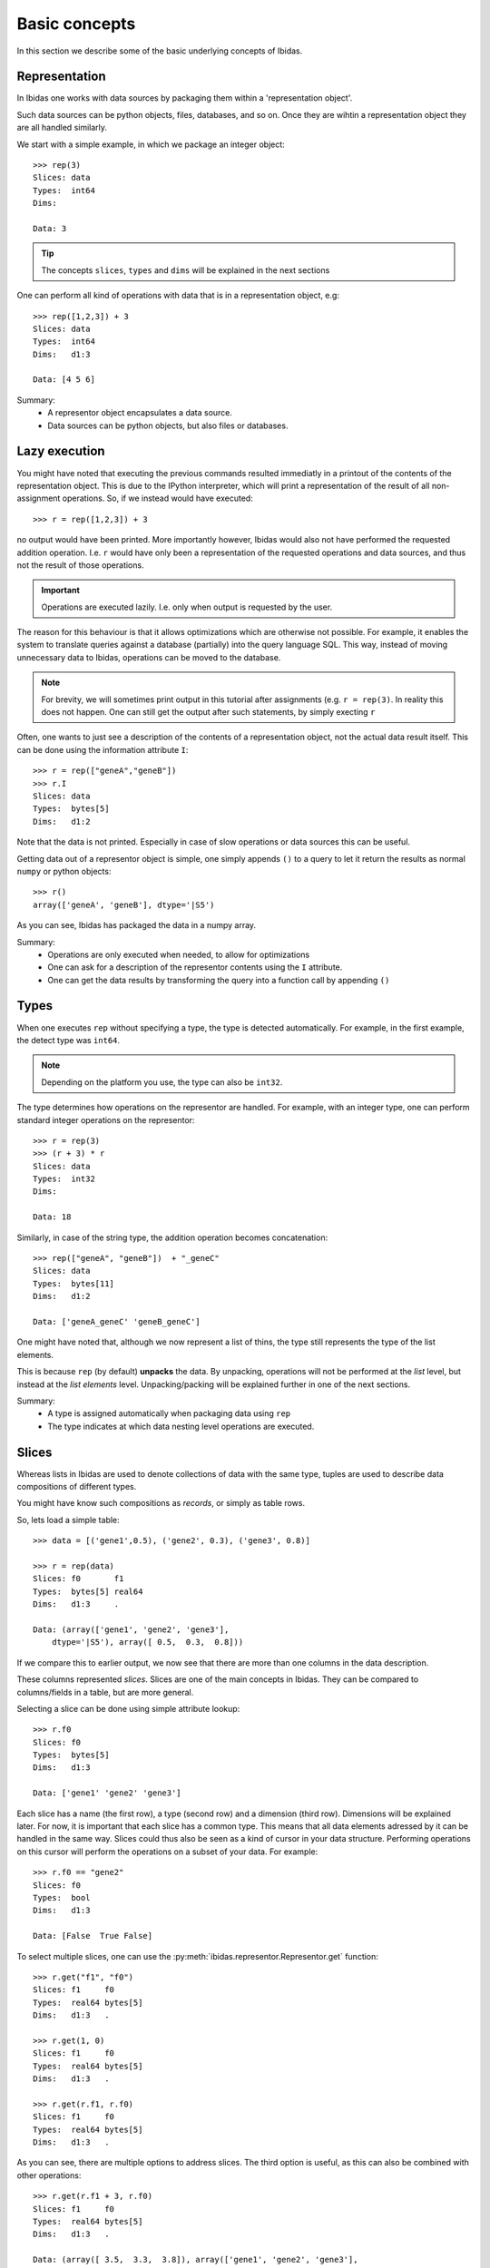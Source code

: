 Basic concepts
==============

In this section we describe some of the basic underlying concepts of Ibidas.

Representation
--------------

In Ibidas one works with data sources by packaging them within a 'representation object'.

Such data sources can be python objects, files, databases, and so on. 
Once they are wihtin a representation object they are all handled similarly.

We start with a simple example, in which we package an integer object::

    >>> rep(3)
    Slices: data  
    Types:  int64
    Dims:         
    
    Data: 3

.. tip::
    The concepts ``slices``, ``types`` and ``dims`` will be explained in the next sections


One can perform all kind of operations with data that is in a representation object, e.g::

    >>> rep([1,2,3]) + 3
    Slices: data  
    Types:  int64 
    Dims:   d1:3  

    Data: [4 5 6]

Summary:
    * A representor object encapsulates a data source. 

    * Data sources can be python objects, but also files or databases.

Lazy execution
--------------

You might have noted that executing the previous commands resulted immediatly in a printout 
of the contents of the representation object. This is due to the IPython interpreter, 
which will print a representation of the result of all non-assignment operations. 
So, if we instead would have executed::
    
    >>> r = rep([1,2,3]) + 3

no output would have been printed. More importantly however, Ibidas would also not have performed the
requested addition operation. I.e. ``r`` would have only been a representation of the requested operations 
and data sources, and thus not the result of those operations.

.. important::
    Operations are executed lazily. I.e. only when output is requested by the user.

The reason for this behaviour is that it allows optimizations which are otherwise not possible. For example, it 
enables the system to translate queries against a database (partially) into the query language SQL. This way, 
instead of moving unnecessary data to Ibidas, operations can be moved to the database.

.. note::
   For brevity, we will sometimes print output in this tutorial after assignments (e.g. ``r = rep(3)``.
   In reality this does not happen. One can still get the output after such statements, by simply execting ``r``

Often, one wants to just see a description of the contents of a representation object, not the actual data result itself.
This can be done using the information attribute ``I``::

    >>> r = rep(["geneA","geneB"])
    >>> r.I
    Slices: data     
    Types:  bytes[5] 
    Dims:   d1:2 

Note that the data is not printed. Especially in case of slow operations or data sources this can be useful.


Getting data out of a representor object is simple, one simply appends ``()`` to a query to let it return the 
results as normal ``numpy`` or python objects::

    >>> r()
    array(['geneA', 'geneB'], dtype='|S5')

As you can see, Ibidas has packaged the data in a numpy array. 

Summary:
    * Operations are only executed when needed, to allow for optimizations

    * One can ask for a description of the representor contents using the ``I`` attribute.

    * One can get the data results by transforming the query into a function call by appending ``()``

Types
-----
When one executes ``rep`` without specifying a type, the type is detected automatically.
For example, in the first example, the detect type was ``int64``. 

.. note::
    Depending on the platform you use, the type can also be ``int32``.

The type determines how operations on the representor are handled.
For example, with an integer type, one can perform standard integer operations on the representor::
    
    >>> r = rep(3)
    >>> (r + 3) * r
    Slices: data 
    Types:  int32 
    Dims:         

    Data: 18

Similarly, in case of the string type, the addition operation becomes concatenation::

    >>> rep(["geneA", "geneB"])  + "_geneC"
    Slices: data      
    Types:  bytes[11] 
    Dims:   d1:2      

    Data: ['geneA_geneC' 'geneB_geneC']

One might have noted that, although we now represent a list of thins, the type still represents the
type of the list elements. 

This is because ``rep`` (by default) **unpacks** the data. By unpacking, operations
will not be performed at the *list* level, but instead at the *list elements* level. Unpacking/packing will be explained
further in one of the next sections.

Summary:
    * A type is assigned automatically when packaging data using ``rep``

    * The type indicates at which data nesting level operations are executed. 


Slices
------

Whereas lists in Ibidas are used to denote collections of data with the same type,
tuples are used to describe data compositions of different types. 

You might have know such compositions as *records*, or simply as table rows.

So, lets load a simple table::
    
    >>> data = [('gene1',0.5), ('gene2', 0.3), ('gene3', 0.8)]
    
    >>> r = rep(data)
    Slices: f0       f1     
    Types:  bytes[5] real64 
    Dims:   d1:3     .      

    Data: (array(['gene1', 'gene2', 'gene3'], 
        dtype='|S5'), array([ 0.5,  0.3,  0.8]))


If we compare this to earlier output, we now see that there are more than one columns in the data description.

These columns represented *slices*. Slices are one of the main concepts in Ibidas. They can be compared to columns/fields in a table, but are more general.

Selecting a slice can be done using simple attribute lookup::

    >>> r.f0
    Slices: f0       
    Types:  bytes[5] 
    Dims:   d1:3     

    Data: ['gene1' 'gene2' 'gene3']


Each slice has a name (the first row), a type (second row) and a dimension (third row). Dimensions will be explained later. For now, it is important that each
slice has a common type. This means that all data elements adressed by it can be handled in the same way. Slices could thus also be seen as a kind of cursor in your data structure.
Performing operations on this cursor will perform the operations on a subset of your data. For example::

    >>> r.f0 == "gene2"
    Slices: f0
    Types:  bool
    Dims:   d1:3

    Data: [False  True False]

To select multiple slices, one can use the :py:meth:`ibidas.representor.Representor.get` function::

    >>> r.get("f1", "f0")
    Slices: f1     f0       
    Types:  real64 bytes[5] 
    Dims:   d1:3   . 

    >>> r.get(1, 0)
    Slices: f1     f0       
    Types:  real64 bytes[5] 
    Dims:   d1:3   . 

    >>> r.get(r.f1, r.f0)
    Slices: f1     f0       
    Types:  real64 bytes[5] 
    Dims:   d1:3   . 

As you can see, there are multiple options to address slices.  The third option is useful, as this can also be combined with other operations::

    >>> r.get(r.f1 + 3, r.f0)
    Slices: f1     f0       
    Types:  real64 bytes[5] 
    Dims:   d1:3   .        

    Data: (array([ 3.5,  3.3,  3.8]), array(['gene1', 'gene2', 'gene3'], 
        dtype='|S5'))

One can also use this function to combine slices, e.g::

    >>> r.get(r.f0, rep("cancer_genes"))
    Slices: f0       data
    Types:  bytes[5] bytes[12]
    Dims:   d1:3

    Data: (array(['gene1', 'gene2', 'gene3'],
        dtype='|S5'), 'cancer_genes')


When loading data from databases or files, often slice names are assigned as given in the data source. In case of loading from Python data,
slice names are however autoassigned, and thus not very informative. To rename slices, one can use the :py:meth:`ibidas.representor.Representor.rename` function::

    >>> r.rename("genes","scores")
    Slices: genes    scores 
    
    >>> r.rename(f1="scores")
    Slices: f0    scores 

As this functionality is used often, a shorter version is available::

    >>> r/("genes","scores")
    Slices: genes    scores 
    
    >>> r/{f1:"scores"}
    Slices: f0    scores 
    
    >>> r.get(r.f0/"genes", 
              rep("cancer_genes")/"listname")
    Slices: genes       listname

Summary:
    * Slices can be compared to columns/fields in a table, or to data cursors which indicate on which data elements operations will be applied. 

    * A representor object is a collection of slices

    * Attribute lookup can be used to select a single slice.

    * More advanced selection can be performed using the ``get`` function, allowing multiple slice selection, slice modifications and slice combination. 


Dimensions
----------
Up to now, our data model was very similar to ones used in other software. *Dimensions* allow Ibidas to handle more complex data structures. 

Lets replace the first field of the table with a nested, variable length list::
    >>> data = [([1,2],0.5), ([3,4,5], 0.3), ([6,7,8,9], 0.8)]
    
    >>> r = rep(data)
    Slices: f0        f1     
    Types:  int32     real64 
    Dims:   d1:3<d2:~ .      

    Data: (array([[1 2], [3 4 5], [6 7 8 9]], dtype=object), array([ 0.5,  0.3,  0.8]))

Compare this to dims in the previous sections. Dimensions indicate which nesting arrays have been **unpacked**. So, in case of slice ``f0``, 
we are working at the level of ``int32`` (the type). These ``int32`` elements are nested two levels deep in arrays, which are indicated by 
dimension ``d1`` and ``d2``.  

The dim names are accompanied by a shape attribute. The ``3`` means that the dimension has a fixed size of 3, while the ``~`` means that the
dimension has a variable size. One might also encounter ``*``, which means that the dimension has a fixed, but unspecified, size. 

So what does the ``.`` mean in the dimension of slice ``f1``? In case of large tables with many slices and long dimension names, it can be a bit
unwieldy to repeat the same dimensions for every slice. Therefore, we use a shorthand. The ``.`` here means that it has the same first dimension as the 
previous slice.  If it would be ``.<.``, it would mean that it shares the first two dimensions, and so on. 

Dimensions are used in operations to determine how data is mapped w.r.t to each other::

    >>> r.f0 + r.f1
    Slices: result    
    Types:  real64    
    Dims:   d1:3<d2:~ 

    Data: [[ 1.5  2.5] [ 3.3  4.3  5.3] [ 6.8  7.8  8.8  9.8]]

To perform an addition, both operands would need the same dimension normally. As this is not the case, 
we perform **broadcasting**. As you can see, elements from slice ``f1``  are broadcasted along dimension ``d2`` to enable 
the addition of the two slices. 


In case of type autodetection, dimension names are also assigned automatically (Starting from ``d1``). Dimension can however
be renamed in a similar way as slices, using :py:meth:`ibidas.representor.Representor.dim_rename`::

    >>> r.dim_rename("pathways","genes")
    Slices: f0                 f1
    Types:  int32              real64
    Dims:   pathways:3<genes:~ .
    
    >>> r.dim_renmae(d1="pathways")
    Dims:   pathways:3<d2:~ .      

When performed without keywords, new dim names are mapped to dimensions by ordering dimensions on their nesting depth. If there are multiple
choices possible, an error will be returned. Similar to slice renaming, a shorthand is available using the ``%`` symbol.


Summary:
    
    * The use of dimensions allow one to have slices with different dimensions within the same representor object

    * The use of broadcasting allows these slices to still interact (e.g. to perform a comparison or other operation)

    * Dimensions have a name and a shape

    * The printout of a representor uses ``.`` to indicate a common dimension w.r.t to the previous slice.

    * Dimensions are separated by the ``<`` symbol

    * Dimensions can be renamed using the dim_rename function or the ``%`` shorthand operation. 


Packing/unpacking
-----------------
Navigating accross dimensions and slices can be performed with ``pack`` and ``unpack`` operations. 
There are two types of these operations:

    * pack/unpack from tuple type to slices and vice versa
    * pack/unpack from array type to dimensions and vice versa


Packing
~~~~~~~

The two most basic ``pack`` operations are respectively ``tuple`` and ``array``.

An example of the ``array`` function::

    >>> data = [([1,2],0.5), ([3,4,5], 0.3), ([6,7,8,9], 0.8)]
    >>> r = rep(data)

    >>> r.array()
    Slices: f0           f1            
    Types:  [d2:~]:int32 [d1:3]:real64 
    Dims:   d1:3                       

    Data: (array([[1 2], [3 4 5], [6 7 8 9]], dtype=object), array([ 0.5,  0.3,  0.8]))


The influence of the array operation is that the dimensions are moved into the type. So subsequent operations
are performed at the level of the arrays. 

Arrays can also be packed with other aggregate operations. For example, the ``set`` function:

    >>> r.f0.set()


Performing the ``tuple`` operation gives::

    >>> r.tuple()
    Slices: data                         
    Types:  (f0=[d2:~]:int32, f1=real64) 
    Dims:   d1:3                         

    Data: [(array([1, 2]), 0.5) (array([3, 4, 5]), 0.29999999999999999)
    (array([6, 7, 8, 9]), 0.80000000000000004)]

As you can see, slice types are combined into a single slice tuple type. 

Unpacking
~~~~~~~~~

The reverse operations for ``array`` and ``tuple`` are respectively ``elements`` and ``attributes``.

These are used less commonly as by default dat is unpacked by representation. 


